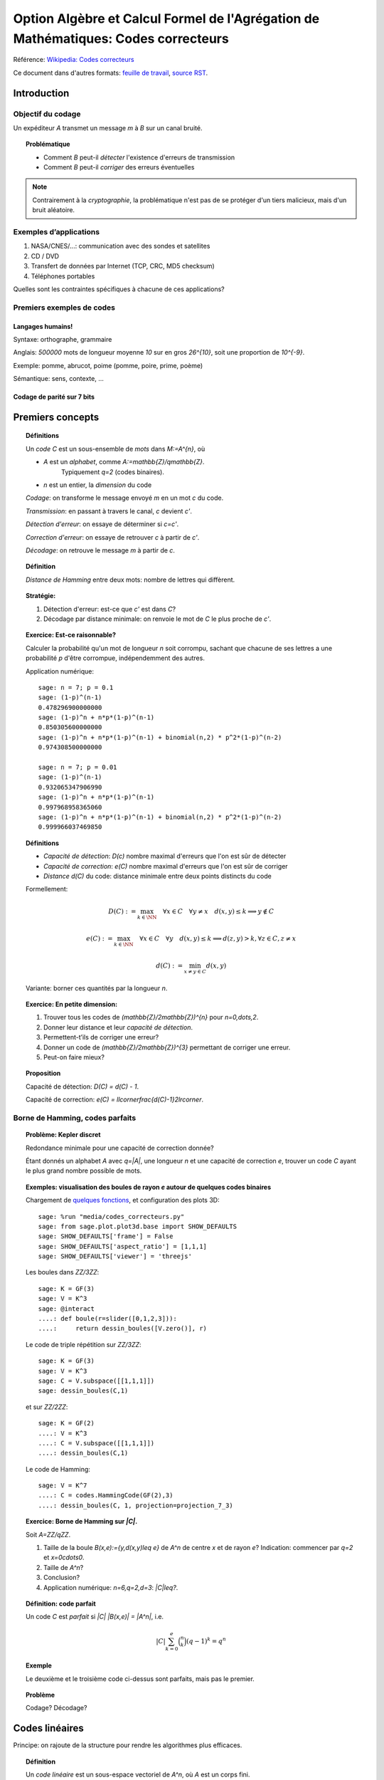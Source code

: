 .. -*- coding: utf-8 -*-
.. _agregation.codes_correcteurs:

===================================================================================
Option Algèbre et Calcul Formel de l'Agrégation de Mathématiques: Codes correcteurs
===================================================================================

.. MODULEAUTHOR:: `Nicolas M. Thiéry <http://Nicolas.Thiery.name/>`_ <Nicolas.Thiery at u-psud.fr>

Référence: `Wikipedia: Codes correcteurs <http://fr.wikipedia.org/wiki/Code_correcteur>`_

Ce document dans d'autres formats:
`feuille de travail <codes_correcteurs.ipynb>`_,
`source RST <codes_correcteurs.rst>`_.

.. TODO:: utiliser des fonctionnalités de Sage sur les codes linéaires

************
Introduction
************

Objectif du codage
==================

Un expéditeur `A` transmet un message `m` à `B` sur un canal bruité.

.. TOPIC:: Problématique

    - Comment `B` peut-il *détecter* l'existence d'erreurs de transmission

    - Comment `B` peut-il *corriger* des erreurs éventuelles

.. NOTE::

    Contrairement à la *cryptographie*, la problématique n'est pas de
    se protéger d'un tiers malicieux, mais d'un bruit aléatoire.

Exemples d’applications
=======================

#. NASA/CNES/...: communication avec des sondes et satellites

#. CD / DVD

#. Transfert de données par Internet (TCP, CRC, MD5 checksum)

#. Téléphones portables

Quelles sont les contraintes spécifiques à chacune de ces applications?

Premiers exemples de codes
==========================

Langages humains!
-----------------

Syntaxe: orthographe, grammaire

Anglais: `500000` mots de longueur moyenne `10` sur en gros
`26^{10}`, soit une proportion de `10^{-9}`.

Exemple: pomme, abrucot, poime (pomme, poire, prime, poème)

Sémantique: sens, contexte, ...

Codage de parité sur 7 bits
---------------------------

*****************
Premiers concepts
*****************

.. TOPIC:: Définitions

    Un *code* `C` est un sous-ensemble de *mots* dans `M:=A^{n}`, où

    - `A` est un *alphabet*, comme `A:=\mathbb{Z}/q\mathbb{Z}`.
       Typiquement `q=2` (codes binaires).

    - `n` est un entier, la *dimension* du code

    *Codage*: on transforme le message envoyé `m` en un mot `c` du code.

    *Transmission*: en passant à travers le canal, `c` devient `c'`.

    *Détection d'erreur*: on essaye de déterminer si `c=c'`.

    *Correction d'erreur*: on essaye de retrouver `c` à partir de `c'`.

    *Décodage*: on retrouve le message `m` à partir de `c`.


.. TODO:: Illustration sur un exemple en utilisant les codes de Sage

.. TOPIC:: Définition

    *Distance de Hamming* entre deux mots: nombre de lettres qui diffèrent.

.. TOPIC:: Stratégie:

    #.  Détection d'erreur: est-ce que `c'` est dans `C`?

    #.  Décodage par distance minimale: on renvoie le mot de `C` le plus proche de `c'`.

.. TOPIC:: Exercice: Est-ce raisonnable?

    Calculer la probabilité qu'un mot de longueur `n` soit corrompu,
    sachant que chacune de ses lettres a une probabilité `p` d'être
    corrompue, indépendemment des autres.

    Application numérique::

        sage: n = 7; p = 0.1
        sage: (1-p)^(n-1)
        0.478296900000000
        sage: (1-p)^n + n*p*(1-p)^(n-1)
        0.850305600000000
        sage: (1-p)^n + n*p*(1-p)^(n-1) + binomial(n,2) * p^2*(1-p)^(n-2)
        0.974308500000000

        sage: n = 7; p = 0.01
        sage: (1-p)^(n-1)
        0.932065347906990
        sage: (1-p)^n + n*p*(1-p)^(n-1)
        0.997968958365060
        sage: (1-p)^n + n*p*(1-p)^(n-1) + binomial(n,2) * p^2*(1-p)^(n-2)
        0.999966037469850

.. TOPIC:: Définitions

    - *Capacité de détection*: `D(c)` nombre maximal d'erreurs que l'on est sûr de détecter

    - *Capacité de correction*: `e(C)` nombre maximal d'erreurs que l'on est sûr de corriger

    - *Distance* `d(C)` du code: distance minimale entre deux points distincts du code


    Formellement:

       .. MATH::

          D(C) := \max_{k\in \NN} \quad \forall x\in C \quad \forall y\ne x \quad d(x,y)\leq k \Longrightarrow y\not\in C

       .. MATH::

          e(C) := \max_{k\in \NN} \quad \forall x\in C \quad \forall y \quad d(x,y)\leq k \Longrightarrow d(z,y)>k, \forall z\in C, z\ne x

       .. MATH::

          d(C) := \min_{x\ne y\in C} d(x,y)

    Variante: borner ces quantités par la longueur `n`.

.. TOPIC:: Exercice: En petite dimension:

    #.  Trouver tous les codes de `(\mathbb{Z}/2\mathbb{Z})^{n}` pour
        `n=0,\dots,2`.

    #.  Donner leur distance et leur *capacité de détection*.

    #.  Permettent-t’ils de corriger une erreur?

    #.  Donner un code de `(\mathbb{Z}/2\mathbb{Z})^{3}` permettant
        de corriger une erreur.

    #.  Peut-on faire mieux?


.. TOPIC:: Proposition

    Capacité de détection: `D(C) = d(C) - 1`.

    Capacité de correction: `e(C) = \llcorner\frac{d(C)-1}2\lrcorner`.

Borne de Hamming, codes parfaits
================================

.. TOPIC:: Problème: Kepler discret

    Redondance minimale pour une capacité de correction donnée?

    Étant donnés un alphabet `A` avec `q=|A|`, une longueur `n` et une
    capacité de correction `e`, trouver un code `C` ayant le plus
    grand nombre possible de mots.

.. TOPIC:: Exemples: visualisation des boules de rayon `e` autour de quelques codes binaires

    Chargement de `quelques fonctions <media/codes_correcteurs.py>`_, et
    configuration des plots 3D::

        sage: %run "media/codes_correcteurs.py"
        sage: from sage.plot.plot3d.base import SHOW_DEFAULTS
        sage: SHOW_DEFAULTS['frame'] = False
        sage: SHOW_DEFAULTS['aspect_ratio'] = [1,1,1]
        sage: SHOW_DEFAULTS['viewer'] = 'threejs'

    Les boules dans `\ZZ/3\ZZ`::

        sage: K = GF(3)
        sage: V = K^3
        sage: @interact
        ....: def boule(r=slider([0,1,2,3])):
        ....:     return dessin_boules([V.zero()], r)

    Le code de triple répétition sur `\ZZ/3\ZZ`::

        sage: K = GF(3)
        sage: V = K^3
        sage: C = V.subspace([[1,1,1]])
        sage: dessin_boules(C,1)

    et sur `\ZZ/2\ZZ`::

        sage: K = GF(2)
        ....: V = K^3
        ....: C = V.subspace([[1,1,1]])
        ....: dessin_boules(C,1)

    Le code de Hamming::

        sage: V = K^7
        ....: C = codes.HammingCode(GF(2),3)
        ....: dessin_boules(C, 1, projection=projection_7_3)

.. TOPIC:: Exercice: Borne de Hamming sur `|C|`.

    Soit `A=\ZZ/q\ZZ`.

    #. Taille de la boule `B(x,e):=\{y,d(x,y)\leq e\}` de `A^n` de
       centre `x` et de rayon `e`?
       Indication: commencer par `q=2` et `x=0\cdots0`.

    #. Taille de `A^n`?

    #. Conclusion?

    #. Application numérique: `n=6,q=2,d=3`: `|C|\leq?`.

.. TOPIC:: Définition: code parfait

    Un code `C` est *parfait* si `|C| |B(x,e)| = |A^n|`, i.e.

    .. math:: |C| \sum_{k=0}^e \binom n k (q-1)^k = q^n

.. TOPIC:: Exemple

    Le deuxième et le troisième code ci-dessus sont parfaits, mais pas
    le premier.

.. TOPIC:: Problème

    Codage? Décodage?

***************
Codes linéaires
***************

Principe: on rajoute de la structure pour rendre les algorithmes plus
efficaces.

.. TOPIC:: Définition

    Un *code linéaire* est un sous-espace vectoriel de `A^n`, où `A`
    est un corps fini.

Commençons par un petit échauffement.

.. TOPIC:: Exercice: algèbre linéaire sur `\mathbb{Z}/2\mathbb{Z}`, à la main

    Soit `H` la matrice::

        sage: A = GF(2); A
        Finite Field of size 2
        sage: H = matrix(A, [[0,1,1,1, 1,0,0],
        ....:                [1,0,1,1, 0,1,0],
        ....:                [1,1,0,1, 0,0,1]]); H

    #. Calculer le noyau de `H`.

    #. Est-ce que les vecteurs `(1,1,0,0,1,1,0)` et `(1,0,1,1,1,0,1)`
       sont dans le sous-espace vectoriel engendré par les lignes de `H`?

    #. Conclusion?

.. TOPIC:: Exemple: bit de parité

    Sept bits plus un huitième bit dit de *parité* tel que le nombre
    total de bit à `1` est pair.

.. TOPIC:: Exemple: code de Hamming `H(7,4)`.

    Quatre bits `\left(a_{1},a_{2},a_{3},a_{4}\right)` plus trois
    bits de redondance `\left(a_{5},a_{6},a_{7}\right)` définis
    par:

    .. math::

        a_{5}  =  a_{2}+a_{3}+a_{4}\\
        a_{6}  =  a_{1}+a_{3}+a_{4}\\
        a_{7}  =  a_{1}+a_{2}+a_{4}

    Comment tester si un mot appartient au code?


    Avec Sage::

        sage: A = GF(2); A
        Finite Field of size 2
        sage: n = 7
        sage: V = A^7; V
        Vector space of dimension 7 over Finite Field of size 2

    *Matrice de contrôle*::

        sage: H = matrix(A, [[0,1,1,1, 1,0,0],
        ....:                [1,0,1,1, 0,1,0],
        ....:                [1,1,0,1, 0,0,1]])

    Test d’appartenance au code::

        sage: mot_du_code = V([1,0,1,1,0,1,0]);
        sage: H * mot_du_code
        (0, 0, 0)
        sage: mot_quelconque = V([1,1,0,1,0,1,1]);
        sage: H * mot_quelconque
        (0, 1, 0)

    Refaites le à la main!

    Le code lui-même est le noyau de `H`::

        sage: C = H.right_kernel()
        Vector space of degree 7 and dimension 4 over Finite Field of size 2
        Basis matrix:
        [1 0 0 0 0 1 1]
        [0 1 0 0 1 0 1]
        [0 0 1 0 1 1 0]
        [0 0 0 1 1 1 1]

        sage: mot_du_code in C
        True
        sage: mot_quelconque in C
        False

    Refaites le à la main!

    Est-ce que l'on pourrait trouver `C` encore plus rapidement?

    Oui::

        sage: MatrixSpace(A,4,4)(1).augment(H[:,0:4].transpose())
        [1 0 0 0 0 1 1]
        [0 1 0 0 1 0 1]
        [0 0 1 0 1 1 0]
        [0 0 0 1 1 1 1]

    Combien y-a-t’il de mots dans le code de Hamming `H(4,3)`?

    Calculer la distance de ce code (indice: se ramener en zéro!)

    Quelle est sa capacité de detection? de correction? Est-il parfait?

    Solution::

        sage: sage: C.cardinality()
        16
        sage: def poids(c): return len([i for i in c if i])
        sage: poids(V([0,1,0,0,0,0,0]))
        1
        sage: poids(V([1,0,1,1,0,1,0]))
        4
        sage: min(poids(m) for m in C if m)
        3

    Comment coder un mot?

    *Matrice génératrice*::

        sage: G = C.matrix(); G
        [1 0 0 0 0 1 1]
        [0 1 0 0 1 0 1]
        [0 0 1 0 1 1 0]
        [0 0 0 1 1 1 1]

        sage: M = A^4
        sage: m = M([1,0,1,0])
        sage: c = m * G; c
        (1, 0, 1, 0, 1, 0, 1)


Décodage par syndrome
=====================

.. TOPIC:: Exercice

    #. Partir du mot zéro, le coder, et faire alternativement une
       erreur sur chacun des bits. Noter le résultat après
       multiplication par la matrice de contrôle.

    #. Prendre un mot à 4 bits de votre choix, le coder, faire une
       erreur sur un des 7 bits, corriger et décoder. Vérifier le
       résultat.

    #. Que se passe-t’il s’il y a deux erreurs?

***************
Codes cycliques
***************

Principe: encore plus de structure pour être encore plus efficace.

.. TOPIC:: Définition

    Un code `C` est *cyclique* s'il est stable par rotation des mots:

    .. MATH::

        1010010\in C \Longleftrightarrow 0101001\in C \Longleftrightarrow 1010100\in C \Longleftrightarrow \cdots

Les praticiens ont noté que les codes cycliques avaient de bonnes
propriétés.


Donnons une structure d'*anneau quotient* à `A^n` en l'identifiant
avec `A[X]/(X^n-1)`.

.. TOPIC:: Remarque

    Dans `A[X]/(X^n-1)`, décalage = multiplication par `X`.

    Par exemple, pour `A[X]/(X^7-1)`:

    .. MATH::

        X(1+X^2+X^5) = X + X^3 + X^6\\
        X(X + X^3 + X^6) = X^2+X^4+X^7 = 1+X^2+X^4

    Codes cycliques `\longleftrightarrow` idéaux dans `A[X]/(X^n-1)`.

Soit `g` un diviseur de `X^n-1`, et `h` tel que `gh=X^n-1`.

- Code: idéal engendré par `g`

- Codage: `m\mapsto mg`

- Détection d'erreur: `c*h=0`

- Décodage: division par `g` modulo `X^n-1` (par ex. par Euclide étendu)

.. TOPIC:: Codes BCH

    On peut construire des codes cycliques de capacité de correction
    déterminée à l'avance. Pour en savoir plus, voir `Wikipedia, Codes
    BCH <http://en.wikipedia.org/wiki/BCH_code>`_.

***************************************
Codage par interpolation (Reed-Solomon)
***************************************

.. TOPIC:: Exercice (secret partagé)

    Un vieux pirate est sur son lit de mort. Dans sa jeunesse il a
    enfoui un Fabuleux Trésor dans la lagune de l'Ile de la Tortue,
    quelque part à l'est du Grand Cocotier. Il a réuni ses dix
    lieutenants préférés pour leur transmettre l'information secrète
    indispensable: la distance entre le Grand Cocotier et le
    Trésor. Connaissant bien ses lieutenants, et dans un étonnant
    dernier sursaut de justice, il ne voudrait pas qu'une conjuration
    de quelques uns d'entre eux assassine les autres pour empocher
    seuls le trésor. En tenant cependant compte de la mortalité
    habituelle du milieu, il souhaite donner une information secrète à
    chacun de ses lieutenants pour que huit quelconques d'entre eux
    puissent retrouver ensemble le trésor, mais pas moins. Comment
    peut-il s'y prendre?

.. TOPIC:: Application au codage: CIRC

    .. TODO:: Faire la figure

    Découpage de l'information en blocs, interprétés comme des
    polynômes `P_1,\dots,P_k` dans `GF(q)[X]`.

    Points d'évaluation `x_1,\ldots,x_l`.

    Premier étage: évaluation et entrelacement.

    .. MATH::

       \underbrace{P_1(x_1),P_2(x_1),\ldots,P_k(x_1)},
       \underbrace{P_1(x_2),P_2(x_2),\ldots,P_k(x_2)},\ldots
       \underbrace{P_1(x_l),P_2(x_l),\ldots,P_k(x_l)}

    Deuxième étage: codage de chacun des `l` blocs avec un code
    permettant de détecter les erreurs.

**********************
TP: Codage et décodage
**********************

Comme d'habitude, choisir à la carte parmi les exercices suivants.


..  TOPIC:: Exercice: théorie des codes et Sage

    Explorer les fonctionalités de Sage autour du codage. Un point
    d'entrée est ``codes?`` ainsi que le tutoriel thématique
    :ref:`coding_theory`.

..  TOPIC:: Exercice: illustrer un cours sur le codage

    Mettre au point une illustration sur ordinateur d'un point d'un
    cours sur le codage. On pourra par exemple:

    #.  Illustrer visuellement les liens entre distance, capacité de
        correction et de détection, ainsi que les notions de distance
        de Hamming, boules, ...

    #.  Déterminer en quelles (petites) dimensions on peut espérer
        l'existence de codes parfaits non triviaux?

    #.  Déterminer empiriquement quels paramètres de code (dimension,
        distance, ...) seraient souhaitables pour différentes
        applications (par ex. transmission satellite depuis Voyager).
        On pourra par exemple calculer, en fonction de la dimension,
        de la capacité de correction, et du taux d'erreur, calculer la
        probabilité qu'un message erroné ne soit pas détecté ou pas
        corrigé. Puis jouer avec les paramètres (avec un composant visuel
        interactif comme ci-dessus? voir @interact) et la borne de
        Hamming jusqu'à trouver des paramètres potentiels plausibles.

    #.  Simuler, avec les outils existant dans Sage une chaîne
        complète: codage, transmission, détection. Estimer
        empiriquement la probabilité qu'un message soit transmis
        incorrectement et non détecté. Comparer avec la théorie.

    #.  Implanter toute la chaîne: codage, transmission, détection,
        correction, décodage.

    #.  Implanter des fonctions de calcul de distance et test de
        perfection.

    Pour ces derniers points, on pourra considérer des codes:

    #.  décrits par une liste exhaustive de mots

    #.  linéaires

    #.  cycliques (voir ci-dessous)

    #.  par interpolation

    #.  code à deux étages avec entrelacement, comme le code CIRC
        utilisé dans les CDs.

.. TOPIC:: Exercice: codes cycliques

    On oubliera ici que les codes cycliques sont naturellement
    représentés par des idéaux dans `A[X] / X^n-1`, et on ne fera
    que de l'algèbre linéaire.

    Soit `E` un espace vectoriel sur un corps fini; typiquement::

        sage: F2 = GF(2)
        sage: E = F2^7; E
        Vector space of dimension 7 over Finite Field of size 2

    On considère l'opération ``cycle(v)`` qui prend un vecteur et
    décale ses coordonnées d'un cran vers la droite (modulo `n`).  On
    rappelle qu'un code cyclique est un sous-espace vectoriel de `E`
    qui est stable par l'opération ``cycle``.

    #.  Implanter l'opération ``cycle``.

    #.  Implanter une fonction ``code_cyclique(v)`` qui renvoie une
        base du plus petit code cyclique `C` contenant `v`.

    #.  Implanter une fonction qui renvoie la matrice de contrôle du
        code `C`, c'est à dire une matrice `M` telle que `Mv=0` si et
        seulement si `v` est dans `C`.

    #.  Implanter le décodage par syndrome pour le code cyclique
        engendré par `v`.

.. TOPIC:: Exercice: Le tour de magie

    Implanter le tour de prestidigitation du texte
    `Codes Correcteurs d'Erreurs, Agreg 2005
    <http://nicolas.thiery.name/Enseignement/Agregation/Textes/527-CodesCorrecteursShannon.pdf>`_.

    Un petit exemple d'utilisation des composants visuels interactifs
    de Sage::

        sage: @interact
        sage: def magie(step=slider([1..5])):
        ....:     return matrix(4,4,[i for i in srange(0,32) if i.digits(base=2,padto=6)[5-step]])

Textes connexes
===============

- `Code de Goppa <http://nicolas.thiery.name/Enseignement/Agregation/Textes/goppa.pdf>`_

- `Codes Correcteurs d'Erreurs, Agreg 2005 <http://nicolas.thiery.name/Enseignement/Agregation/Textes/527-CodesCorrecteursShannon.pdf>`_
